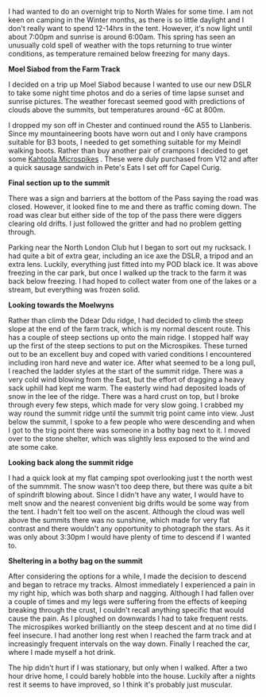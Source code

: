 #+BEGIN_COMMENT
.. title: Moel Siabod In Winter
.. slug: 2013-03-28-moel-siabod-in-winter
.. date: 2013-03-28 17:55:48 UTC
.. tags: mountaineering, tripreport
.. category:
.. link:
.. description:
.. type: text
#+END_COMMENT
I had wanted to do an overnight trip to North Wales for some time. I
am not keen on camping in the Winter months, as there is so little
daylight and I don't really want to spend 12-14hrs in the
tent. However, it's now light until about 7:00pm and sunrise is around
6:00am. This spring has seen an unusually cold spell of weather with
the tops returning to true winter conditions, as temperature remained
below freezing for many days.

*@@html: <p class="caption"><b>Moel Siabod from the Farm Track</b></p>@@*
*@@html: <a href="/galleries/2013-03_moel_siabod/IMG_6781.JPG" class="rounded
float-left" alt="Moel Arthur"><img src="/galleries/2013-03_moel_siabod/IMG_6781.JPG"></a>@@*

I decided on a trip up Moel Siabod because I wanted to use our new
DSLR to take some night time photos and do a series of time lapse
sunset and sunrise pictures. The weather forecast seemed good with
predictions of clouds above the summits, but temperatures around -6C
at 800m.

I dropped my son off in Chester and continued round the A55 to
Llanberis. Since my mountaineering boots have worn out and I only
have crampons suitable for B3 boots, I needed to get something
suitable for my Meindl walking boots. Rather than buy another pair of
crampons I decided to get some [[http://www.kahtoola.com/microspikes.php][Kahtoola Microspikes]] . These were duly
purchased from V12 and after a quick sausage sandwich in Pete's Eats
I set off for Capel Curig.

*@@html: <p class="caption"><b>Final section up to the summit</b></p>@@*
*@@html: <a href="/galleries/2013-03_moel_siabod/IMG_6785.JPG" class="rounded
float-left" alt="Final section up to the summit"><img src="/galleries/2013-03_moel_siabod/IMG_6785.JPG"></a>@@*

There was a sign and barriers at the bottom of the Pass saying the
road was closed. However, it looked fine to me and there as traffic
coming down. The road was clear but either side of the top of the pass
there were diggers clearing old drifts. I just followed the gritter and had
no problem getting through.

Parking near the North London Club hut I began to sort out my
rucksack. I had quite a bit of extra gear, including an ice axe the
DSLR, a tripod and an extra lens. Luckily, everything just fitted into
my POD black ice. It was above freezing in the car park, but once I
walked up the track to the farm it was back below
freezing. I had hoped to collect water from one of the lakes or a
stream, but everything was frozen solid.

*@@html: <p class="caption"><b>Looking towards the Moelwyns</b></p>@@*
*@@html: <a href="/galleries/2013-03_moel_siabod/IMG_6788.JPG" class="rounded
float-left" alt="Looking towards the Moelwyns"><img src="/galleries/2013-03_moel_siabod/IMG_6788.JPG"></a>@@*

Rather than climb the Ddear Ddu ridge, I had decided to climb the
steep slope at the end of the farm track, which is my normal descent
route. This has a couple of steep sections up onto the main ridge. I
stopped half way up the first of the steep sections to put on the
Microspikes. These turned out to be an excellent buy and coped with
varied conditions I encountered including iron hard neve and water
ice. After what seemed to be a long pull, I reached the ladder styles
at the start of the summit ridge. There was a very cold wind blowing
from the East, but the effort of dragging a heavy sack uphill had kept
me warm. The easterly wind had deposited loads of snow in the lee of
the ridge. There was a hard crust on top, but I broke through every
few steps, which made for very slow going. I crabbed my way round the
summit ridge until the summit trig point came into view. Just below
the summit, I spoke to a few people who were descending and when I got
to the trig point there was someone in a bothy bag next to it. I moved
over to the stone shelter, which was slightly less exposed to the wind
and ate some cake.

*@@html: <p class="caption"><b>Looking back along the summit ridge</b></p>@@*
*@@html: <a href="/galleries/2013-03_moel_siabod/IMG_6795.JPG" class="rounded
float-left" alt="Looking back along the summit ridge"><img src="/galleries/2013-03_moel_siabod/IMG_6795.JPG"></a>@@*

I had a quick look at my flat camping spot overlooking just t the
north west of the summmit. The snow wasn't too deep there, but there was quite a bit of
spindrift blowing about. Since I didn't have any water, I would have
to melt snow and the nearest convenient big drifts would be some way from
the tent. I hadn't felt too well on the ascent.
Although the cloud was well above the summits there was no sunshine,
which made for very flat contrast and there wouldn't any opportunity
to photograph the stars. As it was only
about 3:30pm I would have plenty of time to descend if I wanted to.

*@@html: <p class="caption"><b>Sheltering in a bothy bag on the summit</b></p>@@*
*@@html: <a href="/galleries/2013-03_moel_siabod/IMG_6797.JPG" class="rounded
float-left" alt="Sheltering in a bothy bag on the summit"><img src="/galleries/2013-03_moel_siabod/IMG_6797.JPG"></a>@@*

After considering the options for a while, I made the decision to
descend and began to retrace my tracks. Almost immediately I
experienced a pain in my right hip, which was both sharp and
nagging. Although I had fallen over a couple of times and my legs were
suffering from the effects of keeping breaking through the crust, I
couldn't recall anything specific that would cause the pain. As I
ploughed on downwards I had to take frequent rests. The microspikes
worked brilliantly on the steep descent and at no time did I feel
insecure. I had another long rest when I reached the farm track and at
increasingly frequent intervals on the way down. Finally I reached the
car, where I made myself a hot drink.

The hip didn't hurt if I was stationary, but only when I walked. After
a two hour drive home, I could barely hobble into the house. Luckily
after a nights rest it seems to have improved, so I think it's
probably just muscular.
